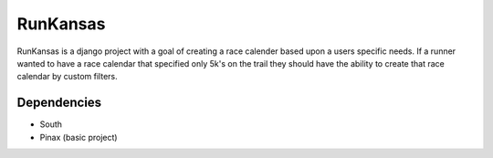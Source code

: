 RunKansas
==========

RunKansas is a django project with a goal of creating a race calender based upon a users specific needs.
If a runner wanted to have a race calendar that specified only 5k's on the trail they should have the ability to create that race calendar by custom filters.

Dependencies
------------

* South
* Pinax (basic project)


